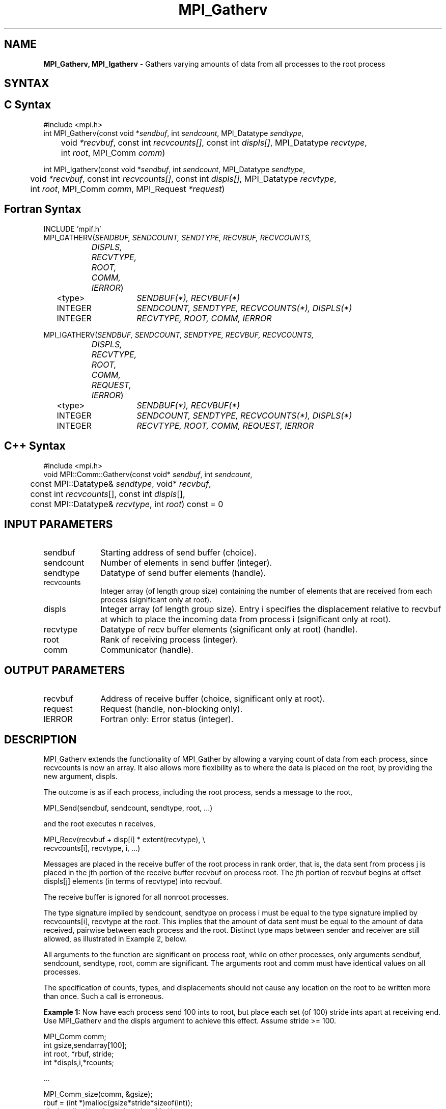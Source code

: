 .\" -*- nroff -*-
.\" Copyright 2013 Los Alamos National Security, LLC. All rights reserved.
.\" Copyright 2010 Cisco Systems, Inc.  All rights reserved.
.\" Copyright 2006-2008 Sun Microsystems, Inc.
.\" Copyright (c) 1996 Thinking Machines Corporation
.\" $COPYRIGHT$
.TH MPI_Gatherv 3 "Dec 19, 2014" "1.8.4" "Open MPI"
.SH NAME
\fBMPI_Gatherv, MPI_Igatherv\fP \- Gathers varying amounts of data from all processes to the root process

.SH SYNTAX
.ft R
.SH C Syntax
.nf
#include <mpi.h>
int MPI_Gatherv(const void *\fIsendbuf\fP, int\fI sendcount\fP, MPI_Datatype\fI sendtype\fP,
	void\fI *recvbuf\fP, const int\fI recvcounts[]\fP, const int\fI displs[]\fP, MPI_Datatype\fI recvtype\fP,
	int \fIroot\fP, MPI_Comm\fI comm\fP)

int MPI_Igatherv(const void *\fIsendbuf\fP, int\fI sendcount\fP, MPI_Datatype\fI sendtype\fP,
	void\fI *recvbuf\fP, const int\fI recvcounts[]\fP, const int\fI displs[]\fP, MPI_Datatype\fI recvtype\fP,
	int \fIroot\fP, MPI_Comm\fI comm\fP, MPI_Request \fI*request\fP)

.fi
.SH Fortran Syntax
.nf
INCLUDE 'mpif.h'
MPI_GATHERV(\fISENDBUF, SENDCOUNT, SENDTYPE, RECVBUF, RECVCOUNTS,
		DISPLS, RECVTYPE, ROOT, COMM, IERROR\fP)
	<type>	\fISENDBUF(*), RECVBUF(*)\fP
	INTEGER	\fISENDCOUNT, SENDTYPE, RECVCOUNTS(*), DISPLS(*)\fP
	INTEGER	\fIRECVTYPE, ROOT, COMM, IERROR\fP 

MPI_IGATHERV(\fISENDBUF, SENDCOUNT, SENDTYPE, RECVBUF, RECVCOUNTS,
		DISPLS, RECVTYPE, ROOT, COMM, REQUEST, IERROR\fP)
	<type>	\fISENDBUF(*), RECVBUF(*)\fP
	INTEGER	\fISENDCOUNT, SENDTYPE, RECVCOUNTS(*), DISPLS(*)\fP
	INTEGER	\fIRECVTYPE, ROOT, COMM, REQUEST, IERROR\fP

.fi
.SH C++ Syntax
.nf
#include <mpi.h>
void MPI::Comm::Gatherv(const void* \fIsendbuf\fP, int \fIsendcount\fP, 
	const MPI::Datatype& \fIsendtype\fP, void* \fIrecvbuf\fP,
	const int \fIrecvcounts\fP[], const int \fIdispls\fP[],
	const MPI::Datatype& \fIrecvtype\fP, int \fIroot\fP) const = 0

.fi
.SH INPUT PARAMETERS
.ft R
.TP 1i
sendbuf
Starting address of send buffer (choice).
.TP 1i
sendcount
Number of elements in send buffer (integer).
.TP 1i
sendtype
Datatype of send buffer elements (handle).
.TP 1i
recvcounts
Integer array (of length group size) containing the number of elements that
are received from each process (significant only at root).
.TP 1i
displs
Integer array (of length group size). Entry i specifies the displacement
relative to recvbuf at which to place the incoming data from process i (significant only at root).
.TP 1i
recvtype
Datatype of recv buffer elements (significant only at root) (handle).
.TP 1i
root
Rank of receiving process (integer).
.TP 1i
comm
Communicator (handle).

.SH OUTPUT PARAMETERS
.ft R
.TP 1i
recvbuf
Address of receive buffer (choice, significant only at root).
.TP 1i
request
Request (handle, non-blocking only).
.ft R
.TP 1i
IERROR
Fortran only: Error status (integer). 

.SH DESCRIPTION
.ft R
MPI_Gatherv extends the functionality of MPI_Gather by allowing a varying count of data from each process, since recvcounts is now an array. It also allows more flexibility as to where the data is placed on the root, by providing the new argument, displs.  
.sp
The outcome is as if each process, including the root process, sends a message to the root, 
.sp
.nf
    MPI_Send(sendbuf, sendcount, sendtype, root, \&...)
.fi
.sp
and the root executes n receives,  
.sp
.nf
    MPI_Recv(recvbuf + disp[i] * extent(recvtype), \\
             recvcounts[i], recvtype, i, \&...)
.fi
.sp
Messages are placed in the receive buffer of the root process in rank order, that is, the data sent from process j is placed in the jth portion of the receive buffer recvbuf on process root. The jth portion of recvbuf begins at offset displs[j] elements (in terms of recvtype) into recvbuf.
.sp
The receive buffer is ignored for all nonroot processes.  
.sp
The type signature implied by sendcount, sendtype on process i must be equal to the type signature implied by recvcounts[i], recvtype at the root. This implies that the amount of data sent must be equal to the amount of data received, pairwise between each process and the root. Distinct type maps between sender and receiver are still allowed, as illustrated in Example 2, below.
.sp
All arguments to the function are significant on process root, while on other processes, only arguments sendbuf, sendcount, sendtype, root, comm are significant. The arguments root and comm must have identical values on all processes. 
.sp
The specification of counts, types, and displacements should not cause any location on the root to be written more than once. Such a call is erroneous. 
.sp
\fBExample 1:\fP  Now have each process send 100 ints to root, but place
each set (of 100) stride ints apart at receiving end. Use MPI_Gatherv and
the displs argument to achieve this effect. Assume stride >= 100. 
.sp
.nf
      MPI_Comm comm; 
      int gsize,sendarray[100]; 
      int root, *rbuf, stride; 
      int *displs,i,*rcounts; 
   
  \&... 

      MPI_Comm_size(comm, &gsize); 
      rbuf = (int *)malloc(gsize*stride*sizeof(int)); 
      displs = (int *)malloc(gsize*sizeof(int)); 
      rcounts = (int *)malloc(gsize*sizeof(int)); 
      for (i=0; i<gsize; ++i) { 
          displs[i] = i*stride; 
          rcounts[i] = 100; 
      } 
      MPI_Gatherv(sendarray, 100, MPI_INT, rbuf, rcounts, 
                  displs, MPI_INT, root, comm);
.fi
.sp
Note that the program is erroneous if stride < 100.
.sp
\fBExample 2:\fP Same as Example 1 on the receiving side, but send the 100
ints from the 0th column of a 100 * 150 int array, in C. 
.sp
.nf
      MPI_Comm comm; 
      int gsize,sendarray[100][150]; 
      int root, *rbuf, stride; 
      MPI_Datatype stype; 
      int *displs,i,*rcounts; 
  
  \&... 
   
      MPI_Comm_size(comm, &gsize); 
      rbuf = (int *)malloc(gsize*stride*sizeof(int)); 
      displs = (int *)malloc(gsize*sizeof(int)); 
      rcounts = (int *)malloc(gsize*sizeof(int)); 
      for (i=0; i<gsize; ++i) { 
          displs[i] = i*stride; 
          rcounts[i] = 100; 
      } 
      /* Create datatype for 1 column of array 
       */ 
      MPI_Type_vector(100, 1, 150, MPI_INT, &stype); 
      MPI_Type_commit( &stype ); 
      MPI_Gatherv(sendarray, 1, stype, rbuf, rcounts, 
                  displs, MPI_INT, root, comm); 
.fi
.sp
\fBExample 3:\fP Process i sends (100-i) ints from the ith column of a 100
x 150 int array, in C. It is received into a buffer with stride, as in the
previous two examples. 
.sp
.nf
      MPI_Comm comm; 
      int gsize,sendarray[100][150],*sptr; 
      int root, *rbuf, stride, myrank; 
      MPI_Datatype stype; 
      int *displs,i,*rcounts; 

  \&... 
   
      MPI_Comm_size(comm, &gsize); 
      MPI_Comm_rank( comm, &myrank ); 
      rbuf = (int *)malloc(gsize*stride*sizeof(int)); 
      displs = (int *)malloc(gsize*sizeof(int)); 
      rcounts = (int *)malloc(gsize*sizeof(int)); 
      for (i=0; i<gsize; ++i) { 
          displs[i] = i*stride; 
          rcounts[i] = 100-i;  /* note change from previous example */ 
      } 
      /* Create datatype for the column we are sending 
       */ 
      MPI_Type_vector(100-myrank, 1, 150, MPI_INT, &stype); 
      MPI_Type_commit( &stype ); 
      /* sptr is the address of start of "myrank" column 
       */ 
      sptr = &sendarray[0][myrank]; 
      MPI_Gatherv(sptr, 1, stype, rbuf, rcounts, displs, MPI_INT, 
         root, comm); 
.fi
.sp
Note that a different amount of data is received from each process.
.sp
\fBExample 4:\fP Same as Example 3, but done in a different way at the sending end. We create a datatype that causes the correct striding at the sending end so that we read a column of a C array. 
.sp
.nf
      MPI_Comm comm; 
      int gsize,sendarray[100][150],*sptr; 
      int root, *rbuf, stride, myrank, disp[2], blocklen[2]; 
      MPI_Datatype stype,type[2]; 
      int *displs,i,*rcounts; 
   
  \&... 
   
      MPI_Comm_size(comm, &gsize); 
      MPI_Comm_rank( comm, &myrank ); 
      rbuf = (int *)alloc(gsize*stride*sizeof(int)); 
      displs = (int *)malloc(gsize*sizeof(int)); 
      rcounts = (int *)malloc(gsize*sizeof(int)); 
      for (i=0; i<gsize; ++i) { 
          displs[i] = i*stride; 
          rcounts[i] = 100-i; 
      } 
      /* Create datatype for one int, with extent of entire row 
       */ 
      disp[0] = 0;       disp[1] = 150*sizeof(int); 
      type[0] = MPI_INT; type[1] = MPI_UB; 
      blocklen[0] = 1;   blocklen[1] = 1; 
      MPI_Type_struct( 2, blocklen, disp, type, &stype ); 
      MPI_Type_commit( &stype ); 
      sptr = &sendarray[0][myrank]; 
      MPI_Gatherv(sptr, 100-myrank, stype, rbuf, rcounts, 
                  displs, MPI_INT, root, comm);
.fi
.sp
\fBExample 5:\fP Same as Example 3 at sending side, but at receiving side
we make the  stride between received blocks vary from block to block. 
.sp
.nf
      MPI_Comm comm; 
      int gsize,sendarray[100][150],*sptr; 
      int root, *rbuf, *stride, myrank, bufsize; 
      MPI_Datatype stype; 
      int *displs,i,*rcounts,offset; 

  \&... 
 
      MPI_Comm_size( comm, &gsize); 
      MPI_Comm_rank( comm, &myrank ); 
 
  stride = (int *)malloc(gsize*sizeof(int)); 
     \&... 
      /* stride[i] for i = 0 to gsize-1 is set somehow 
       */
  /* set up displs and rcounts vectors first 
       */ 
      displs = (int *)malloc(gsize*sizeof(int)); 
      rcounts = (int *)malloc(gsize*sizeof(int)); 
      offset = 0; 
      for (i=0; i<gsize; ++i) { 
          displs[i] = offset; 
          offset += stride[i]; 
          rcounts[i] = 100-i; 
      } 
      /* the required buffer size for rbuf is now easily obtained 
       */ 
      bufsize = displs[gsize-1]+rcounts[gsize-1]; 
      rbuf = (int *)malloc(bufsize*sizeof(int)); 
      /* Create datatype for the column we are sending 
       */ 
      MPI_Type_vector(100-myrank, 1, 150, MPI_INT, &stype); 
      MPI_Type_commit( &stype ); 
      sptr = &sendarray[0][myrank]; 
      MPI_Gatherv(sptr, 1, stype, rbuf, rcounts, 
                  displs, MPI_INT, root, comm);
.fi
.sp
\fBExample 6:\fP Process i sends num ints from the ith column of a 100 x
150 int array, in C.  The complicating factor is that the various values of num are not known to root, so a separate gather must first be run to find these out. The data is placed contiguously at the receiving end. 
.sp
.nf
      MPI_Comm comm; 
      int gsize,sendarray[100][150],*sptr; 
      int root, *rbuf, stride, myrank, disp[2], blocklen[2]; 
      MPI_Datatype stype,types[2]; 
      int *displs,i,*rcounts,num; 
   
  \&... 
   
      MPI_Comm_size( comm, &gsize); 
      MPI_Comm_rank( comm, &myrank ); 
  
  /* First, gather nums to root 
       */ 
      rcounts = (int *)malloc(gsize*sizeof(int)); 
      MPI_Gather( &num, 1, MPI_INT, rcounts, 1, MPI_INT, root, comm); 
      /* root now has correct rcounts, using these we set 
       * displs[] so that data is placed contiguously (or 
       * concatenated) at receive end 
       */ 
      displs = (int *)malloc(gsize*sizeof(int)); 
      displs[0] = 0; 
      for (i=1; i<gsize; ++i) { 
          displs[i] = displs[i-1]+rcounts[i-1]; 
      } 
      /* And, create receive buffer 
       */ 
      rbuf = (int *)malloc(gsize*(displs[gsize-1]+rcounts[gsize-1]) 
              *sizeof(int)); 
      /* Create datatype for one int, with extent of entire row 
       */
      disp[0] = 0;       disp[1] = 150*sizeof(int); 
      type[0] = MPI_INT; type[1] = MPI_UB; 
      blocklen[0] = 1;   blocklen[1] = 1; 
      MPI_Type_struct( 2, blocklen, disp, type, &stype ); 
      MPI_Type_commit( &stype ); 
      sptr = &sendarray[0][myrank]; 
      MPI_Gatherv(sptr, num, stype, rbuf, rcounts, 
                  displs, MPI_INT, root, comm); 
.fi
.SH USE OF IN-PLACE OPTION
The in-place option operates in the same way as it does for MPI_Gather.  When the communicator is an intracommunicator, you can perform a gather operation in-place (the output buffer is used as the input buffer).  Use the variable MPI_IN_PLACE as the value of the root process \fIsendbuf\fR.  In this case, \fIsendcount\fR and \fIsendtype\fR are ignored, and the contribution of the root process to the gathered vector is assumed to already be in the correct place in the receive buffer.  
.sp
Note that MPI_IN_PLACE is a special kind of value; it has the same restrictions on its use as MPI_BOTTOM.
.sp
Because the in-place option converts the receive buffer into a send-and-receive buffer, a Fortran binding that includes INTENT must mark these as INOUT, not OUT.   
.sp
.SH WHEN COMMUNICATOR IS AN INTER-COMMUNICATOR
.sp
When the communicator is an inter-communicator, the root process in the first group gathers data from all the processes in the second group.  The first group defines the root process.  That process uses MPI_ROOT as the value of its \fIroot\fR argument.  The remaining processes use MPI_PROC_NULL as the value of their \fIroot\fR argument.  All processes in the second group use the rank of that root process in the first group as the value of their \fIroot\fR argument.   The send buffer argument of the processes in the first group must be consistent with the receive buffer argument of the root process in the second group.   
.sp  

.SH ERRORS
Almost all MPI routines return an error value; C routines as the value of the function and Fortran routines in the last argument. C++ functions do not return errors. If the default error handler is set to MPI::ERRORS_THROW_EXCEPTIONS, then on error the C++ exception mechanism will be used to throw an MPI::Exception object.
.sp
Before the error value is returned, the current MPI error handler is
called. By default, this error handler aborts the MPI job, except for I/O function errors. The error handler may be changed with MPI_Comm_set_errhandler; the predefined error handler MPI_ERRORS_RETURN may be used to cause error values to be returned. Note that MPI does not guarantee that an MPI program can continue past an error.  

.SH SEE ALSO
.ft R
.sp
.nf
MPI_Gather
MPI_Scatter
MPI_Scatterv

